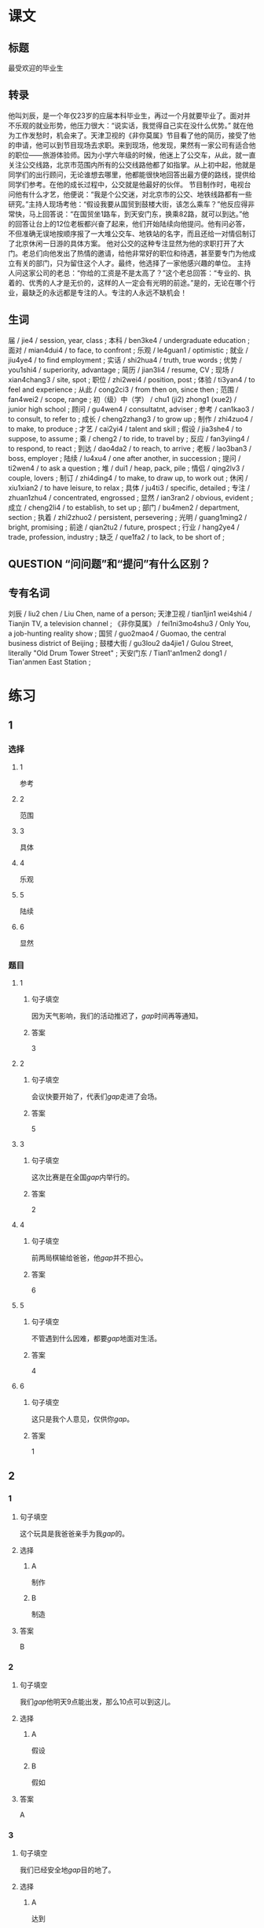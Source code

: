* 课文

** 标题

最受欢迎的毕业生

** 转录
他叫刘辰，是一个年仅23岁的应届本科毕业生，再过一个月就要毕业了。面对并不乐观的就业形势，他压力很大：“说实话，我觉得自己实在没什么优势。”
就在他为工作发愁时，机会来了。天津卫视的《非你莫属》节目看了他的简历，接受了他的申请，他可以到节目现场去求职。来到现场，他发现，果然有一家公司有适合他的职位——旅游体验师。因为小学六年级的时候，他迷上了公交车，从此，就一直关注公交线路，北京市范围内所有的公交线路他都了如指掌。从上初中起，他就是同学们的出行顾问，无论谁想去哪里，他都能很快地回答出最方便的路线，提供给同学们参考。在他的成长过程中，公交就是他最好的伙伴。
节目制作时，电视台问他有什么才艺，他便说：“我是个公交迷，对北京市的公交、地铁线路都有一些研究。”主持人现场考他：“假设我要从国贸到鼓楼大街，该怎么乘车？”他反应得非常快，马上回答说：“在国贸坐1路车，到天安门东，换乘82路，就可以到达。”他的回答让台上的12位老板都兴奋了起来，他们开始陆续向他提问。他有问必答，不但准确无误地按顺序报了一大堆公交车、地铁站的名字，而且还给一对情侣制订了北京休闲一日游的具体方案。
他对公交的这种专注显然为他的求职打开了大门。老总们向他发出了热情的邀请，给他非常好的职位和待遇，甚至要专门为他成立有关的部门，只为留住这个人才。最终，他选择了一家他感兴趣的单位。
主持人问这家公司的老总：“你给的工资是不是太高了？”这个老总回答：“专业的、执着的、优秀的人才是无价的，这样的人一定会有光明的前途。”是的，无论在哪个行业，最缺乏的永远都是专注的人。专注的人永远不缺机会！
** 生词

届 / jie4 / session, year, class ;
本科 / ben3ke4 / undergraduate education ;
面对 / mian4dui4 / to face, to confront ;
乐观 / le4guan1 / optimistic ;
就业 / jiu4ye4 / to find employment ;
实话 / shi2hua4 / truth, true words ;
优势 / you1shi4 / superiority, advantage ;
简历 / jian3li4 / resume, CV ;
现场 / xian4chang3 / site, spot ;
职位 / zhi2wei4 / position, post ;
体验 / ti3yan4 / to feel and experience ;
从此 / cong2ci3 / from then on, since then ;
范围 / fan4wei2 / scope, range ;
初（级）中（学） / chu1 (ji2) zhong1 (xue2) / junior high school ;
顾问 / gu4wen4 / consultatnt, adviser ;
参考 / can1kao3 / to consult, to refer to ;
成长 / cheng2zhang3 / to grow up ;
制作 / zhi4zuo4 / to make, to produce ;
才艺 / cai2yi4 / talent and skill ;
假设 / jia3she4 / to suppose, to assume ;
乘 / cheng2 / to ride, to travel by ;
反应 / fan3yiing4 / to respond, to react ;
到达 / dao4da2 / to reach, to arrive ;
老板 / lao3ban3 / boss, employer ;
陆续 / lu4xu4 / one after another, in succession ;
提问 / ti2wen4 / to ask a question ;
堆 / dui1 / heap, pack, pile ;
情侣 / qing2lv3 / couple, lovers ;
制订 / zhi4ding4 / to make, to draw up, to work out ;
休闲 / xiu1xian2 / to have leisure, to relax ;
具体 / ju4ti3 / specific, detailed ;
专注 / zhuan1zhu4 / concentrated, engrossed ;
显然 / ian3ran2 / obvious, evident ;
成立 / cheng2li4 / to establish, to set up ;
部门 / bu4men2 / department, section ;
执着 / zhi2zhuo2 / persistent, persevering ;
光明 / guang1ming2 / bright, promising ;
前途 / qian2tu2 / future, prospect ;
行业 / hang2ye4 / trade, profession, industry ;
缺乏 / que1fa2 / to lack, to be short of ;

** QUESTION “问问题”和“提问”有什么区别？
:PROPERTIES:
:CREATED: [2022-08-27 17:03:09 -05]
:END:
:LOGBOOK:
- State "QUESTION"   from              [2022-08-27 Sat 17:03]
:END:


** 专有名词

刘辰 / liu2 chen / Liu Chen, name of a person;
天津卫视 / tian1jin1 wei4shi4 / Tianjin TV, a television channel ;
《非你莫属》 / fei1ni3mo4shu3 / Only You, a job-hunting reality show ;
国贸 / guo2mao4 / Guomao, the central business district of Beijing ;
鼓楼大街 / gu3lou2 da4jie1 / Gulou Street, literally "Old Drum Tower Street" ;
天安门东 / Tian1'an1men2 dong1 / Tian'anmen East Station ;
* 练习

** 1
:PROPERTIES:
:ID: 3961ec68-df42-4189-9d92-3d4f313f0759
:END:
*** 选择
**** 1
参考
**** 2
范围
**** 3
具体
**** 4
乐观
**** 5
陆续
**** 6
显然
*** 题目
**** 1
***** 句子填空
因为天气影响，我们的活动推迟了，[[gap]]时间再等通知。
***** 答案
3
**** 2
***** 句子填空
会议快要开始了，代表们[[gap]]走进了会场。
***** 答案
5
**** 3
***** 句子填空
这次比赛是在全国[[gap]]内举行的。
***** 答案
2
**** 4
***** 句子填空
前两局棋输给爸爸，他[[gap]]并不担心。
***** 答案
6
**** 5
***** 句子填空
不管遇到什么因难，都要[[gap]]地面对生活。
***** 答案
4
**** 6
***** 句子填空
这只是我个人意见，仅供你[[gap]]。
***** 答案
1
** 2
*** 1
:PROPERTIES:
:ID: e30cb561-7d87-4865-960f-fdc251fe8272
:END:
**** 句子填空
这个玩具是我爸爸亲手为我[[gap]]的。
**** 选择
***** A
制作
***** B
制造
**** 答案
B
*** 2
:PROPERTIES:
:ID: cdd4c9c9-5dea-4483-9c72-bfd0c7814af3
:END:
**** 句子填空
我们[[gap]]他明天9点能出发，那么10点可以到这儿。
**** 选择
***** A
假设
***** B
假如
**** 答案
A
*** 3
:PROPERTIES:
:ID: 0ce0bee1-0fac-4aea-a14f-89ca064219e7
:END:
**** 句子填空
我们已经安全地[[gap]]目的地了。
**** 选择
***** A
达到
***** B
到达
**** 答案
B
*** 4
:PROPERTIES:
:ID: e8e2d8f6-5a53-40eb-9363-78f9da91bae1
:END:
**** 句子填空
来我们么司工作，你的前途一片[[gap]]！
**** 选择
***** A
光明
***** B
明亮
**** 答案
A
** 3
:PROPERTIES:
:NOTETYPE: ed35c1fb-b432-43d3-a739-afb09745f93f
:END:
*** 1
**** 1
***** 词语
一届
***** 答案
学生
**** 2
***** 词语
一堆
***** 答案
垃圾
**** 3
***** 词语
一份
***** 答案
答案
**** 4
***** 词语
一种
***** 答案
优圾
*** 2
**** 1
***** 词语
失去
***** 答案
家庭
**** 2
***** 词语
制定
***** 答案
法律
**** 3
***** 词语
缺乏
***** 答案
锻炼
**** 4
***** 词语
成立
***** 答案
公司
* 扩展
** 词语
*** 1
**** 话题
职业
**** 词语
***** 1
模特
***** 2
会计
***** 3
秘书
***** 4
农民
***** 5
工程师
***** 6
工人
***** 7
员工
*** 2
**** 话题
求职
**** 词语
***** 1
人事
***** 2
报到
***** 3
失业
***** 4
手续
***** 5
待遇
***** 6
兼职
***** 7
简历
** 题目
*** 1
**** 句子
你女儿的身材这么好，可以去当个[[gap]]。
**** 答案
***** 组
1
***** 词语
1
*** 2
**** 句子
我要考注册[[gap]]师，报了个辅导班，每周末都要上课。
**** 答案
***** 组
1
***** 词语
2
*** 3
**** 句子
平时的上课，周末我会到一个么司去做[[gap]]。
**** 答案
***** 组
2
***** 词语
6
*** 4
**** 句子
我们决定录用你，请你下周一到[[gap]]部办理[[gap]]手续。
**** 答案
***** 1
****** 组
2
****** 词语
1
***** 2
****** 组
2
****** 词语
2

* 注释
** （三）词语辨析
*** 反应——反映
**** 做一做
***** 1
****** 句子
那两只羊看见青草后是什么[[gap]]？
****** 答案
******* 1
******** 反应
1
******** 反映
0
***** 2
****** 句子
他这么做，[[gap]]出他的思想还不太成熟。
****** 答案
******* 1
******** 反应
0
******** 反映
1
***** 3
****** 句子
他脑子[[gap]]得很快，马上找到了问题的关键。
****** 答案
******* 1
******** 反应
1
******** 反映
0
***** 4
****** 句子
小王，大家[[gap]]你最近常迟到。家里有什么问题吗？
****** 答案
******* 1
******** 反应
0
******** 反映
1
